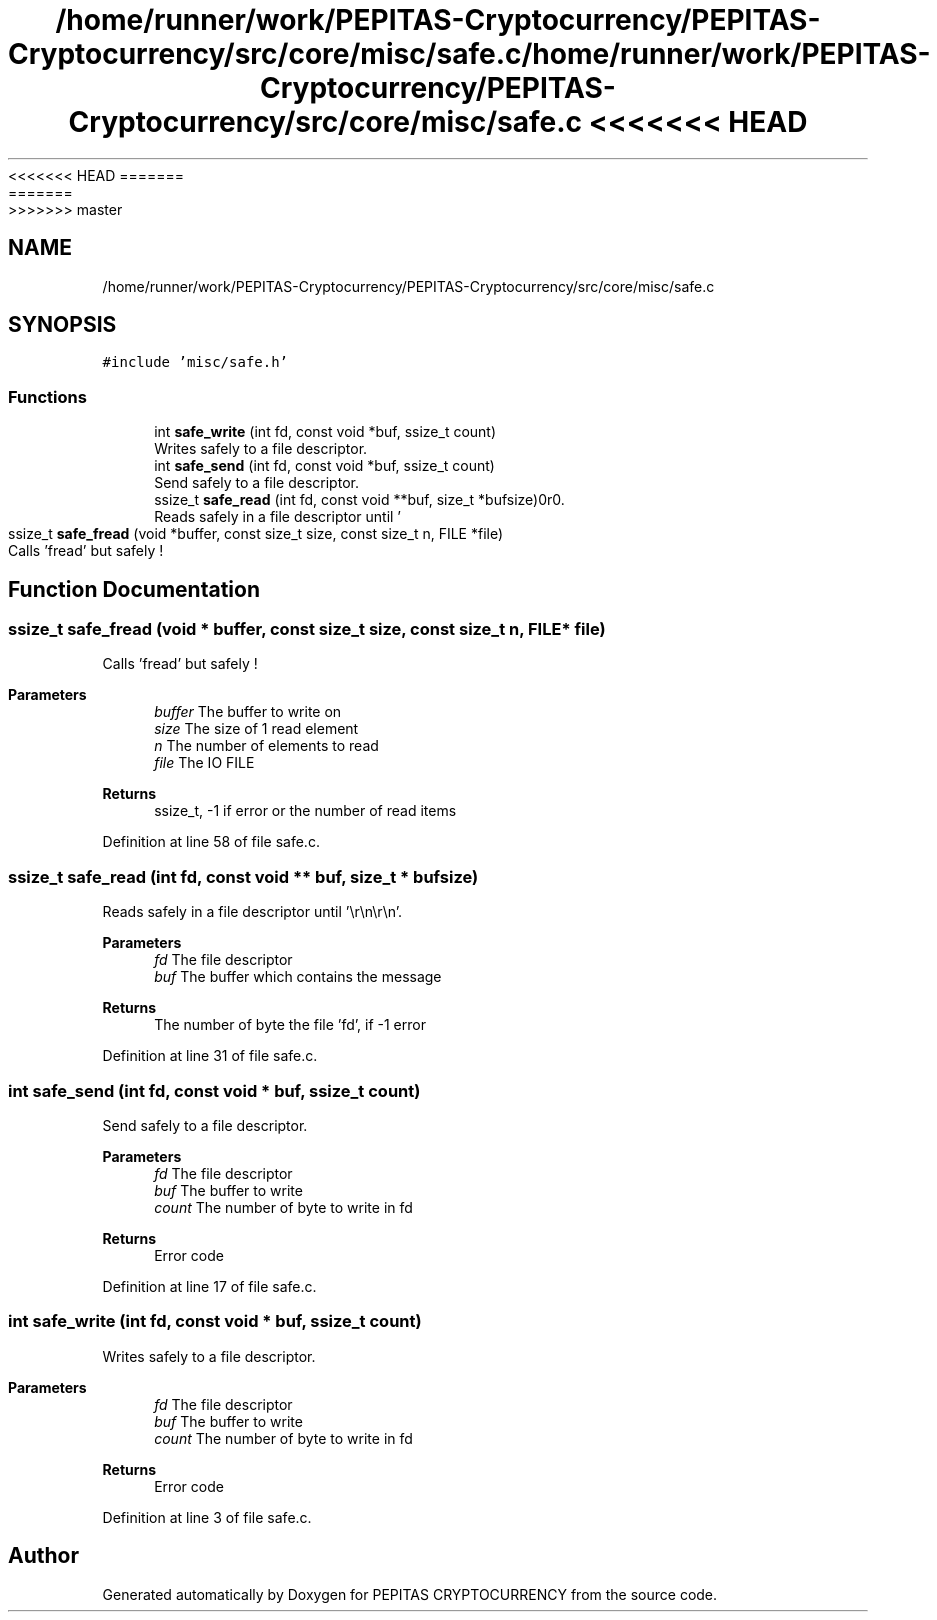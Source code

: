 <<<<<<< HEAD
.TH "/home/runner/work/PEPITAS-Cryptocurrency/PEPITAS-Cryptocurrency/src/core/misc/safe.c" 3 "Sat May 8 2021" "PEPITAS CRYPTOCURRENCY" \" -*- nroff -*-
=======
.TH "/home/runner/work/PEPITAS-Cryptocurrency/PEPITAS-Cryptocurrency/src/core/misc/safe.c" 3 "Sun May 9 2021" "PEPITAS CRYPTOCURRENCY" \" -*- nroff -*-
>>>>>>> master
.ad l
.nh
.SH NAME
/home/runner/work/PEPITAS-Cryptocurrency/PEPITAS-Cryptocurrency/src/core/misc/safe.c
.SH SYNOPSIS
.br
.PP
\fC#include 'misc/safe\&.h'\fP
.br

.SS "Functions"

.in +1c
.ti -1c
.RI "int \fBsafe_write\fP (int fd, const void *buf, ssize_t count)"
.br
.RI "Writes safely to a file descriptor\&. "
.ti -1c
.RI "int \fBsafe_send\fP (int fd, const void *buf, ssize_t count)"
.br
.RI "Send safely to a file descriptor\&. "
.ti -1c
.RI "ssize_t \fBsafe_read\fP (int fd, const void **buf, size_t *bufsize)"
.br
.RI "Reads safely in a file descriptor until '\\r\\n\\r\\n'\&. "
.ti -1c
.RI "ssize_t \fBsafe_fread\fP (void *buffer, const size_t size, const size_t n, FILE *file)"
.br
.RI "Calls 'fread' but safely ! "
.in -1c
.SH "Function Documentation"
.PP 
.SS "ssize_t safe_fread (void * buffer, const size_t size, const size_t n, FILE * file)"

.PP
Calls 'fread' but safely ! 
.PP
\fBParameters\fP
.RS 4
\fIbuffer\fP The buffer to write on 
.br
\fIsize\fP The size of 1 read element 
.br
\fIn\fP The number of elements to read 
.br
\fIfile\fP The IO FILE 
.RE
.PP
\fBReturns\fP
.RS 4
ssize_t, -1 if error or the number of read items 
.RE
.PP

.PP
Definition at line 58 of file safe\&.c\&.
.SS "ssize_t safe_read (int fd, const void ** buf, size_t * bufsize)"

.PP
Reads safely in a file descriptor until '\\r\\n\\r\\n'\&. 
.PP
\fBParameters\fP
.RS 4
\fIfd\fP The file descriptor 
.br
\fIbuf\fP The buffer which contains the message 
.RE
.PP
\fBReturns\fP
.RS 4
The number of byte the file 'fd', if -1 error 
.RE
.PP

.PP
Definition at line 31 of file safe\&.c\&.
.SS "int safe_send (int fd, const void * buf, ssize_t count)"

.PP
Send safely to a file descriptor\&. 
.PP
\fBParameters\fP
.RS 4
\fIfd\fP The file descriptor 
.br
\fIbuf\fP The buffer to write 
.br
\fIcount\fP The number of byte to write in fd
.RE
.PP
\fBReturns\fP
.RS 4
Error code 
.RE
.PP

.PP
Definition at line 17 of file safe\&.c\&.
.SS "int safe_write (int fd, const void * buf, ssize_t count)"

.PP
Writes safely to a file descriptor\&. 
.PP
\fBParameters\fP
.RS 4
\fIfd\fP The file descriptor 
.br
\fIbuf\fP The buffer to write 
.br
\fIcount\fP The number of byte to write in fd
.RE
.PP
\fBReturns\fP
.RS 4
Error code 
.RE
.PP

.PP
Definition at line 3 of file safe\&.c\&.
.SH "Author"
.PP 
Generated automatically by Doxygen for PEPITAS CRYPTOCURRENCY from the source code\&.
